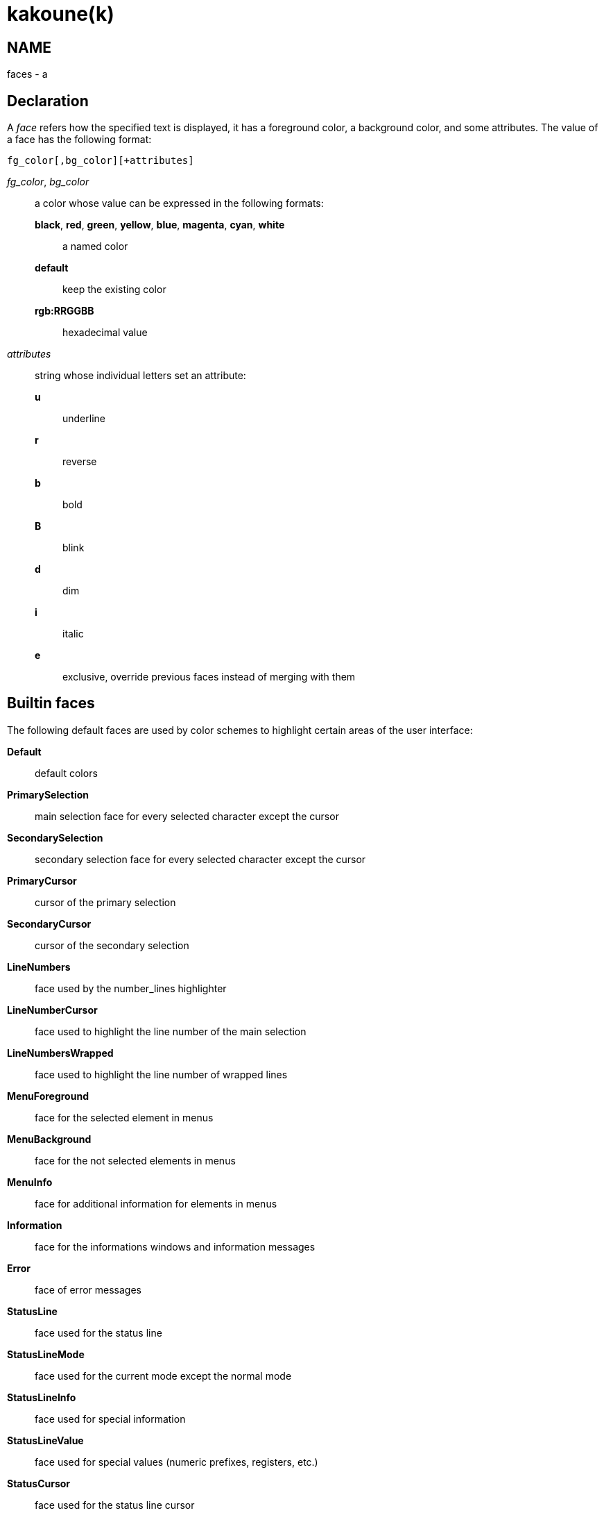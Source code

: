 kakoune(k)
==========

NAME
----
faces - a

Declaration
-----------
A 'face' refers how the specified text is displayed, it has a foreground
color, a background color, and some attributes. The value of a face has the
following format:

--------------------------------
fg_color[,bg_color][+attributes]
--------------------------------

'fg_color', 'bg_color'::
	a color whose value can be expressed in the following formats:
		*black*, *red*, *green*, *yellow*, *blue*, *magenta*, *cyan*, *white*:::
			a named color
		*default*:::
			keep the existing color
		*rgb:RRGGBB*:::
			hexadecimal value

'attributes'::
	string whose individual letters set an attribute:
		*u*:::
			underline
		*r*:::
			reverse
		*b*:::
			bold
		*B*:::
			blink
		*d*:::
			dim
		*i*:::
			italic
		*e*:::
			exclusive, override previous faces instead of merging
			with them

Builtin faces
-------------
The following default faces are used by color schemes to highlight certain
areas of the user interface:

*Default*::
	default colors

*PrimarySelection*::
	main selection face for every selected character except the cursor

*SecondarySelection*::
	secondary selection face for every selected character except the cursor

*PrimaryCursor*::
	cursor of the primary selection

*SecondaryCursor*::
	cursor of the secondary selection

*LineNumbers*::
	face used by the number_lines highlighter

*LineNumberCursor*::
	face used to highlight the line number of the main selection

*LineNumbersWrapped*::
	face used to highlight the line number of wrapped lines

*MenuForeground*::
	face for the selected element in menus

*MenuBackground*::
	face for the not selected elements in menus

*MenuInfo*::
	face for additional information for elements in menus

*Information*::
	face for the informations windows and information messages

*Error*::
	face of error messages

*StatusLine*::
	face used for the status line

*StatusLineMode*::
	face used for the current mode except the normal mode

*StatusLineInfo*::
	face used for special information

*StatusLineValue*::
	face used for special values (numeric prefixes, registers, etc.)

*StatusCursor*::
	face used for the status line cursor

*Prompt*::
	face used prompt displayed on the status line

*MatchingChar*::
	face used by the show_matching highlighter

*BufferPadding*::
	face applied on the characters that follow the last line of a buffer

*Whitespace*::
	face used by the show_whitespaces highlighter
